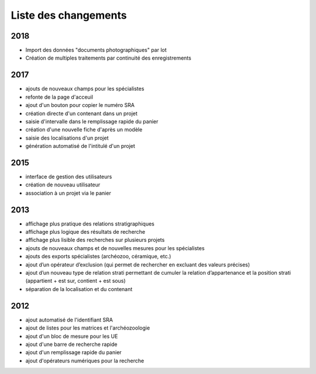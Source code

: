 ﻿.. _`def-changelog`:

Liste des changements
==================================

2018
^^^^

- Import des données "documents photographiques" par lot
- Création de multiples traitements par continuité des enregistrements

2017
^^^^

- ajouts de nouveaux champs pour les spécialistes
- refonte de la page d'acceuil
- ajout d'un bouton pour copier le numéro SRA
- création directe d'un contenant dans un projet
- saisie d'intervalle dans le remplissage rapide du panier
- création d'une nouvelle fiche d'après un modèle
- saisie des localisations d'un projet
- génération automatisé de l'intitulé d'un projet

2015
^^^^

- interface de gestion des utilisateurs
- création de nouveau utilisateur
- association à un projet via le panier

2013
^^^^

- affichage plus pratique des relations stratigraphiques
- affichage plus logique des résultats de recherche 
- affichage plus lisible des recherches sur plusieurs projets
- ajouts de nouveaux champs et de nouvelles mesures pour les spécialistes
- ajouts des exports spécialistes (archéozoo, céramique, etc.)
- ajout d’un opérateur d’exclusion (qui permet de rechercher en excluant des valeurs précises)
- ajout d’un nouveau type de relation strati permettant de cumuler la relation d’appartenance et la position strati (appartient + est sur, contient + est sous)
- séparation de la localisation et du contenant

2012
^^^^

- ajout automatisé de l'identifiant SRA
- ajout de listes pour les matrices et l'archéozoologie
- ajout d'un bloc de mesure pour les UE
- ajout d'une barre de recherche rapide
- ajout d'un remplissage rapide du panier
- ajout d'opérateurs numériques pour la recherche

